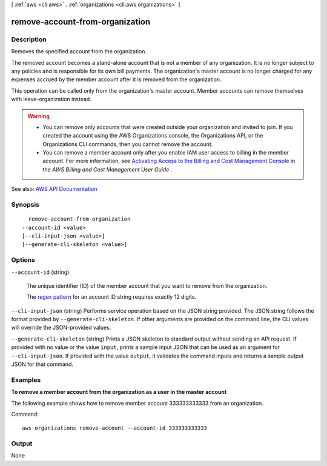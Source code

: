 [ :ref:`aws <cli:aws>` . :ref:`organizations <cli:aws organizations>` ]

.. _cli:aws organizations remove-account-from-organization:


********************************
remove-account-from-organization
********************************



===========
Description
===========



Removes the specified account from the organization.

 

The removed account becomes a stand-alone account that is not a member of any organization. It is no longer subject to any policies and is responsible for its own bill payments. The organization's master account is no longer charged for any expenses accrued by the member account after it is removed from the organization.

 

This operation can be called only from the organization's master account. Member accounts can remove themselves with  leave-organization instead.

 

.. warning::

   

   
  * You can remove only accounts that were created outside your organization and invited to join. If you created the account using the AWS Organizations console, the Organizations API, or the Organizations CLI commands, then you cannot remove the account. 
   
  * You can remove a member account only after you enable IAM user access to billing in the member account. For more information, see `Activating Access to the Billing and Cost Management Console <http://docs.aws.amazon.com/awsaccountbilling/latest/aboutv2/grantaccess.html#ControllingAccessWebsite-Activate>`_ in the *AWS Billing and Cost Management User Guide* . 
   

   



See also: `AWS API Documentation <https://docs.aws.amazon.com/goto/WebAPI/organizations-2016-11-28/RemoveAccountFromOrganization>`_


========
Synopsis
========

::

    remove-account-from-organization
  --account-id <value>
  [--cli-input-json <value>]
  [--generate-cli-skeleton <value>]




=======
Options
=======

``--account-id`` (string)


  The unique identifier (ID) of the member account that you want to remove from the organization.

   

  The `regex pattern <http://wikipedia.org/wiki/regex>`_ for an account ID string requires exactly 12 digits.

  

``--cli-input-json`` (string)
Performs service operation based on the JSON string provided. The JSON string follows the format provided by ``--generate-cli-skeleton``. If other arguments are provided on the command line, the CLI values will override the JSON-provided values.

``--generate-cli-skeleton`` (string)
Prints a JSON skeleton to standard output without sending an API request. If provided with no value or the value ``input``, prints a sample input JSON that can be used as an argument for ``--cli-input-json``. If provided with the value ``output``, it validates the command inputs and returns a sample output JSON for that command.



========
Examples
========

**To remove a member account from the organization as a user in the master account**

The following example shows how to remove member account 333333333333 from an organization.  

Command::

  aws organizations remove-account --account-id 333333333333

======
Output
======

None